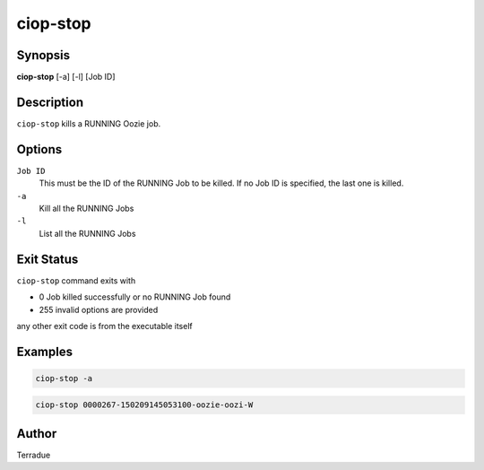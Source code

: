 ciop-stop
=========

Synopsis
--------

**ciop-stop** [-a] [-l] [Job ID]

Description
-----------

``ciop-stop`` kills a RUNNING Oozie job.


Options
-------

``Job ID``
    This must be the ID of the RUNNING Job to be killed. If no Job ID is specified, the last one is killed.

``-a``
    Kill all the RUNNING Jobs

``-l``
    List all the RUNNING Jobs

Exit Status
-----------

``ciop-stop`` command exits with

* 0           Job killed successfully or no RUNNING Job found
* 255         invalid options are provided
any other exit code is from the executable itself

Examples
--------

.. code-block:: bash

  ciop-stop -a
      
.. code-block:: bash

  ciop-stop 0000267-150209145053100-oozie-oozi-W

Author
------

Terradue